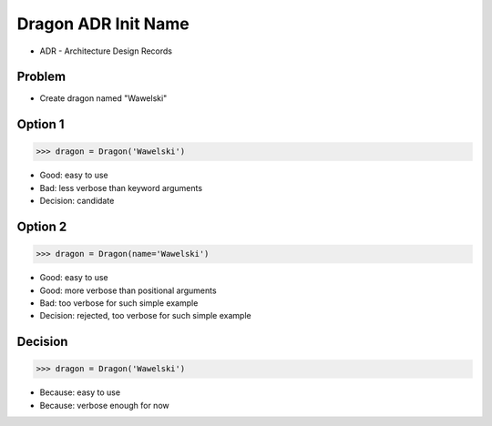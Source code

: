 .. testsetup::

    # doctest: +SKIP_FILE


Dragon ADR Init Name
====================
* ADR - Architecture Design Records


Problem
-------
* Create dragon named "Wawelski"


Option 1
--------
>>> dragon = Dragon('Wawelski')

* Good: easy to use
* Bad: less verbose than keyword arguments
* Decision: candidate


Option 2
--------
>>> dragon = Dragon(name='Wawelski')

* Good: easy to use
* Good: more verbose than positional arguments
* Bad: too verbose for such simple example
* Decision: rejected, too verbose for such simple example


Decision
--------
>>> dragon = Dragon('Wawelski')

* Because: easy to use
* Because: verbose enough for now
